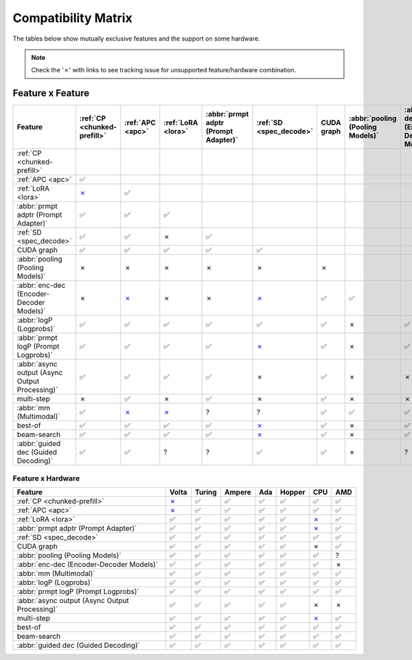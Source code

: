 .. _compatibility_matrix:

Compatibility Matrix
====================

The tables below show mutually exclusive features and the support on some hardware. 

.. note::

   Check the '✗' with links to see tracking issue for unsupported feature/hardware combination.

Feature x Feature
-----------------


.. raw:: html

    <style>
      /* Make smaller to try to improve readability  */
      td {
        font-size: 0.8rem;
        text-align: center;
      }

      th {
        text-align: center;
        font-size: 0.8rem;
      }
    </style>

.. list-table::
   :header-rows: 1
   :widths: auto

   * - Feature
     - :ref:`CP <chunked-prefill>`
     - :ref:`APC <apc>`
     - :ref:`LoRA <lora>`
     - :abbr:`prmpt adptr (Prompt Adapter)`
     - :ref:`SD <spec_decode>`
     - CUDA graph
     - :abbr:`pooling (Pooling Models)`
     - :abbr:`enc-dec (Encoder-Decoder Models)`
     - :abbr:`logP (Logprobs)`
     - :abbr:`prmpt logP (Prompt Logprobs)`
     - :abbr:`async output (Async Output Processing)`
     - multi-step
     - :abbr:`mm (Multimodal)`
     - best-of
     - beam-search
     - :abbr:`guided dec (Guided Decoding)`
   * - :ref:`CP <chunked-prefill>`
     - 
     - 
     - 
     - 
     - 
     - 
     - 
     - 
     - 
     - 
     - 
     - 
     - 
     - 
     - 
     - 
   * - :ref:`APC <apc>`
     - ✅
     - 
     - 
     - 
     - 
     - 
     - 
     - 
     - 
     - 
     - 
     - 
     - 
     - 
     - 
     - 
   * - :ref:`LoRA <lora>`
     - `✗ <https://github.com/vllm-project/vllm/pull/9057>`__ 
     - ✅
     - 
     - 
     - 
     - 
     - 
     - 
     - 
     - 
     - 
     - 
     - 
     - 
     - 
     - 
   * - :abbr:`prmpt adptr (Prompt Adapter)`
     - ✅
     - ✅
     - ✅
     - 
     - 
     - 
     - 
     - 
     - 
     - 
     - 
     - 
     - 
     - 
     - 
     - 
   * - :ref:`SD <spec_decode>`
     - ✅
     - ✅
     - ✗
     - ✅
     - 
     - 
     - 
     - 
     - 
     - 
     - 
     - 
     - 
     - 
     - 
     - 
   * - CUDA graph
     - ✅
     - ✅
     - ✅
     - ✅
     - ✅
     - 
     - 
     - 
     - 
     - 
     - 
     - 
     - 
     - 
     - 
     - 
   * - :abbr:`pooling (Pooling Models)`
     - ✗
     - ✗
     - ✗ 
     - ✗
     - ✗
     - ✗
     - 
     - 
     - 
     - 
     - 
     - 
     - 
     - 
     - 
     - 
   * - :abbr:`enc-dec (Encoder-Decoder Models)`
     - ✗
     - `✗ <https://github.com/vllm-project/vllm/issues/7366>`__ 
     - ✗ 
     - ✗
     - `✗ <https://github.com/vllm-project/vllm/issues/7366>`__ 
     - ✅
     - ✅
     - 
     - 
     - 
     - 
     - 
     - 
     - 
     - 
     - 
   * - :abbr:`logP (Logprobs)`
     - ✅
     - ✅
     - ✅
     - ✅
     - ✅
     - ✅ 
     - ✗
     - ✅
     - 
     - 
     - 
     - 
     - 
     - 
     - 
     - 
   * - :abbr:`prmpt logP (Prompt Logprobs)`
     - ✅
     - ✅
     - ✅
     - ✅
     - `✗ <https://github.com/vllm-project/vllm/pull/8199>`__ 
     - ✅
     - ✗
     - ✅ 
     - ✅
     - 
     - 
     - 
     - 
     - 
     - 
     - 
   * - :abbr:`async output (Async Output Processing)`
     - ✅
     - ✅
     - ✅
     - ✅
     - ✗
     - ✅ 
     - ✗ 
     - ✗
     - ✅
     - ✅
     - 
     - 
     - 
     - 
     - 
     - 
   * - multi-step
     - ✗
     - ✅
     - ✗
     - ✅
     - ✗
     - ✅
     - ✗ 
     - ✗
     - ✅
     - `✗ <https://github.com/vllm-project/vllm/issues/8198>`__ 
     - ✅
     - 
     - 
     - 
     - 
     - 
   * - :abbr:`mm (Multimodal)`
     - ✅
     -  `✗ <https://github.com/vllm-project/vllm/pull/8348>`__ 
     -  `✗ <https://github.com/vllm-project/vllm/pull/7199>`__ 
     - ?
     - ?
     - ✅
     - ✅
     - ✅
     - ✅
     - ✅
     - ✅
     - ?
     - 
     - 
     - 
     - 
   * - best-of
     - ✅
     - ✅
     - ✅
     - ✅
     - `✗ <https://github.com/vllm-project/vllm/issues/6137>`__ 
     - ✅
     - ✗
     - ✅
     - ✅
     - ✅
     - ?
     - `✗ <https://github.com/vllm-project/vllm/issues/7968>`__ 
     - ✅
     - 
     - 
     - 
   * - beam-search
     - ✅
     - ✅
     - ✅
     - ✅
     - `✗ <https://github.com/vllm-project/vllm/issues/6137>`__ 
     - ✅
     - ✗
     - ✅
     - ✅
     - ✅
     - ?
     - `✗ <https://github.com/vllm-project/vllm/issues/7968>`__ 
     - ?
     - ✅
     - 
     - 
   * - :abbr:`guided dec (Guided Decoding)`
     - ✅
     - ✅
     - ?
     - ?
     - ✅
     - ✅
     - ✗
     - ?
     - ✅
     - ✅
     - ✅
     - `✗ <https://github.com/vllm-project/vllm/issues/9893>`__ 
     - ?
     - ✅
     - ✅
     - 


Feature x Hardware
^^^^^^^^^^^^^^^^^^

.. list-table::
   :header-rows: 1
   :widths: auto

   * - Feature
     - Volta
     - Turing
     - Ampere
     - Ada
     - Hopper
     - CPU
     - AMD
   * - :ref:`CP <chunked-prefill>`
     - `✗ <https://github.com/vllm-project/vllm/issues/2729>`__ 
     - ✅
     - ✅
     - ✅
     - ✅
     - ✅
     - ✅
   * - :ref:`APC <apc>`
     - `✗ <https://github.com/vllm-project/vllm/issues/3687>`__ 
     - ✅
     - ✅
     - ✅
     - ✅
     - ✅
     - ✅
   * - :ref:`LoRA <lora>`
     - ✅
     - ✅
     - ✅
     - ✅
     - ✅
     - `✗ <https://github.com/vllm-project/vllm/pull/4830>`__ 
     - ✅
   * - :abbr:`prmpt adptr (Prompt Adapter)`
     - ✅
     - ✅
     - ✅
     - ✅
     - ✅
     - `✗ <https://github.com/vllm-project/vllm/issues/8475>`__ 
     - ✅
   * - :ref:`SD <spec_decode>`
     - ✅
     - ✅
     - ✅
     - ✅
     - ✅
     - ✅
     - ✅
   * - CUDA graph
     - ✅
     - ✅
     - ✅
     - ✅
     - ✅
     - ✗
     - ✅
   * - :abbr:`pooling (Pooling Models)`
     - ✅
     - ✅
     - ✅
     - ✅
     - ✅
     - ✅
     - ?
   * - :abbr:`enc-dec (Encoder-Decoder Models)`
     - ✅
     - ✅
     - ✅
     - ✅
     - ✅
     - ✅
     - ✗
   * - :abbr:`mm (Multimodal)`
     - ✅
     - ✅
     - ✅
     - ✅
     - ✅
     - ✅
     - ✅
   * - :abbr:`logP (Logprobs)`
     - ✅
     - ✅
     - ✅
     - ✅
     - ✅
     - ✅
     - ✅
   * - :abbr:`prmpt logP (Prompt Logprobs)`
     - ✅
     - ✅
     - ✅
     - ✅
     - ✅
     - ✅
     - ✅
   * - :abbr:`async output (Async Output Processing)`
     - ✅
     - ✅
     - ✅
     - ✅
     - ✅
     - ✗
     - ✗
   * - multi-step
     - ✅
     - ✅
     - ✅
     - ✅
     - ✅
     - `✗ <https://github.com/vllm-project/vllm/issues/8477>`__ 
     - ✅
   * - best-of
     - ✅
     - ✅
     - ✅
     - ✅
     - ✅
     - ✅
     - ✅
   * - beam-search
     - ✅
     - ✅
     - ✅
     - ✅
     - ✅
     - ✅
     - ✅
   * - :abbr:`guided dec (Guided Decoding)`
     - ✅
     - ✅
     - ✅
     - ✅
     - ✅
     - ✅
     - ✅
